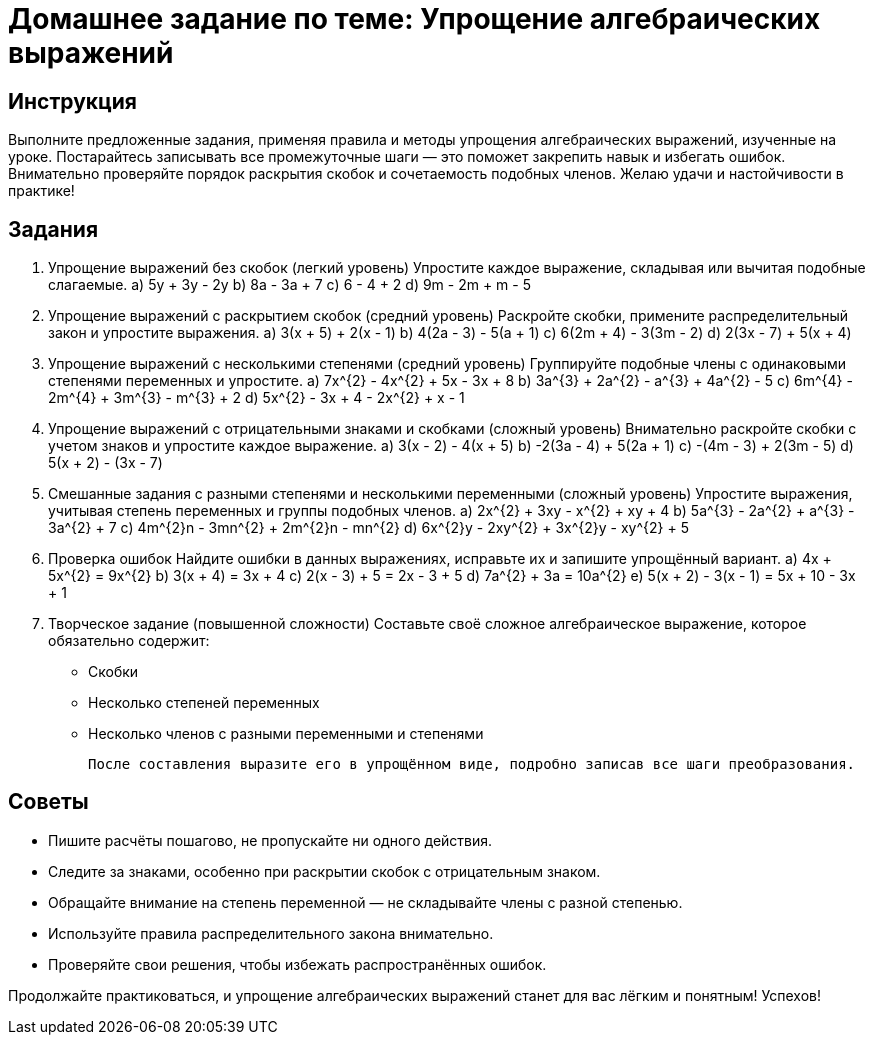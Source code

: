 = Домашнее задание по теме: Упрощение алгебраических выражений

== Инструкция
Выполните предложенные задания, применяя правила и методы упрощения алгебраических выражений, изученные на уроке. Постарайтесь записывать все промежуточные шаги — это поможет закрепить навык и избегать ошибок. Внимательно проверяйте порядок раскрытия скобок и сочетаемость подобных членов. Желаю удачи и настойчивости в практике!

== Задания

. Упрощение выражений без скобок (легкий уровень)  
   Упростите каждое выражение, складывая или вычитая подобные слагаемые.  
   a) 5y + 3y - 2y  
   b) 8a - 3a + 7  
   c) 6 - 4 + 2  
   d) 9m - 2m + m - 5  

. Упрощение выражений с раскрытием скобок (средний уровень)  
   Раскройте скобки, примените распределительный закон и упростите выражения.  
   a) 3(x + 5) + 2(x - 1)  
   b) 4(2a - 3) - 5(a + 1)  
   c) 6(2m + 4) - 3(3m - 2)  
   d) 2(3x - 7) + 5(x + 4)  

. Упрощение выражений с несколькими степенями (средний уровень)  
   Группируйте подобные члены с одинаковыми степенями переменных и упростите.  
   a) 7x^{2} - 4x^{2} + 5x - 3x + 8  
   b) 3a^{3} + 2a^{2} - a^{3} + 4a^{2} - 5  
   c) 6m^{4} - 2m^{4} + 3m^{3} - m^{3} + 2  
   d) 5x^{2} - 3x + 4 - 2x^{2} + x - 1  

. Упрощение выражений с отрицательными знаками и скобками (сложный уровень)  
   Внимательно раскройте скобки с учетом знаков и упростите каждое выражение.  
   a) 3(x - 2) - 4(x + 5)  
   b) -2(3a - 4) + 5(2a + 1)  
   c) -(4m - 3) + 2(3m - 5)  
   d) 5(x + 2) - (3x - 7)  

. Смешанные задания с разными степенями и несколькими переменными (сложный уровень)  
   Упростите выражения, учитывая степень переменных и группы подобных членов.  
   a) 2x^{2} + 3xy - x^{2} + xy + 4  
   b) 5a^{3} - 2a^{2} + a^{3} - 3a^{2} + 7  
   c) 4m^{2}n - 3mn^{2} + 2m^{2}n - mn^{2}  
   d) 6x^{2}y - 2xy^{2} + 3x^{2}y - xy^{2} + 5  

. Проверка ошибок  
   Найдите ошибки в данных выражениях, исправьте их и запишите упрощённый вариант.  
   a) 4x + 5x^{2} = 9x^{2}  
   b) 3(x + 4) = 3x + 4  
   c) 2(x - 3) + 5 = 2x - 3 + 5  
   d) 7a^{2} + 3a = 10a^{2}  
   e) 5(x + 2) - 3(x - 1) = 5x + 10 - 3x + 1  

. Творческое задание (повышенной сложности)  
   Составьте своё сложное алгебраическое выражение, которое обязательно содержит:  
   * Скобки  
   * Несколько степеней переменных  
   * Несколько членов с разными переменными и степенями  
   
   После составления выразите его в упрощённом виде, подробно записав все шаги преобразования.  
   
== Советы  
* Пишите расчёты пошагово, не пропускайте ни одного действия.  
* Следите за знаками, особенно при раскрытии скобок с отрицательным знаком.  
* Обращайте внимание на степень переменной — не складывайте члены с разной степенью.  
* Используйте правила распределительного закона внимательно.  
* Проверяйте свои решения, чтобы избежать распространённых ошибок.  

Продолжайте практиковаться, и упрощение алгебраических выражений станет для вас лёгким и понятным! Успехов!